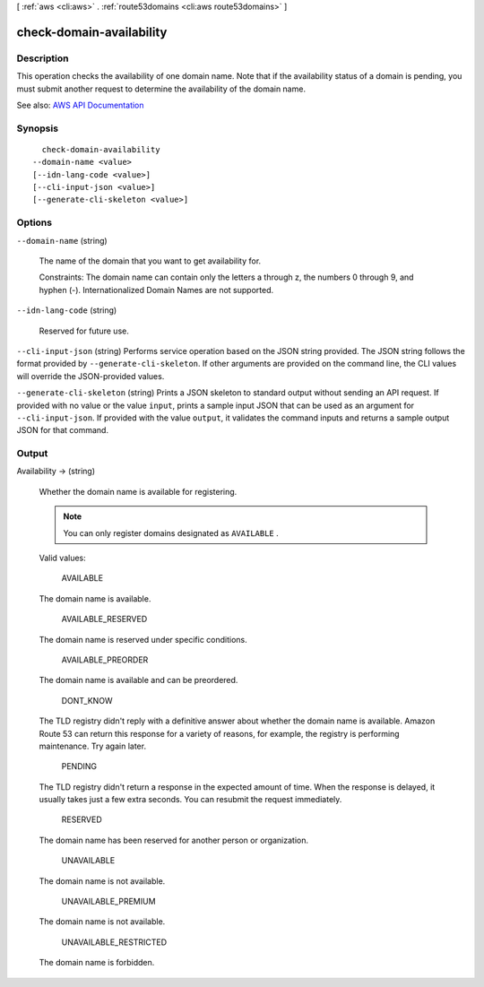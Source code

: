 [ :ref:`aws <cli:aws>` . :ref:`route53domains <cli:aws route53domains>` ]

.. _cli:aws route53domains check-domain-availability:


*************************
check-domain-availability
*************************



===========
Description
===========



This operation checks the availability of one domain name. Note that if the availability status of a domain is pending, you must submit another request to determine the availability of the domain name.



See also: `AWS API Documentation <https://docs.aws.amazon.com/goto/WebAPI/route53domains-2014-05-15/CheckDomainAvailability>`_


========
Synopsis
========

::

    check-domain-availability
  --domain-name <value>
  [--idn-lang-code <value>]
  [--cli-input-json <value>]
  [--generate-cli-skeleton <value>]




=======
Options
=======

``--domain-name`` (string)


  The name of the domain that you want to get availability for.

   

  Constraints: The domain name can contain only the letters a through z, the numbers 0 through 9, and hyphen (-). Internationalized Domain Names are not supported.

  

``--idn-lang-code`` (string)


  Reserved for future use.

  

``--cli-input-json`` (string)
Performs service operation based on the JSON string provided. The JSON string follows the format provided by ``--generate-cli-skeleton``. If other arguments are provided on the command line, the CLI values will override the JSON-provided values.

``--generate-cli-skeleton`` (string)
Prints a JSON skeleton to standard output without sending an API request. If provided with no value or the value ``input``, prints a sample input JSON that can be used as an argument for ``--cli-input-json``. If provided with the value ``output``, it validates the command inputs and returns a sample output JSON for that command.



======
Output
======

Availability -> (string)

  

  Whether the domain name is available for registering.

   

  .. note::

     

    You can only register domains designated as ``AVAILABLE`` .

     

   

  Valid values:

    AVAILABLE  

  The domain name is available.

    AVAILABLE_RESERVED  

  The domain name is reserved under specific conditions.

    AVAILABLE_PREORDER  

  The domain name is available and can be preordered.

    DONT_KNOW  

  The TLD registry didn't reply with a definitive answer about whether the domain name is available. Amazon Route 53 can return this response for a variety of reasons, for example, the registry is performing maintenance. Try again later.

    PENDING  

  The TLD registry didn't return a response in the expected amount of time. When the response is delayed, it usually takes just a few extra seconds. You can resubmit the request immediately.

    RESERVED  

  The domain name has been reserved for another person or organization.

    UNAVAILABLE  

  The domain name is not available.

    UNAVAILABLE_PREMIUM  

  The domain name is not available.

    UNAVAILABLE_RESTRICTED  

  The domain name is forbidden.

    

  

